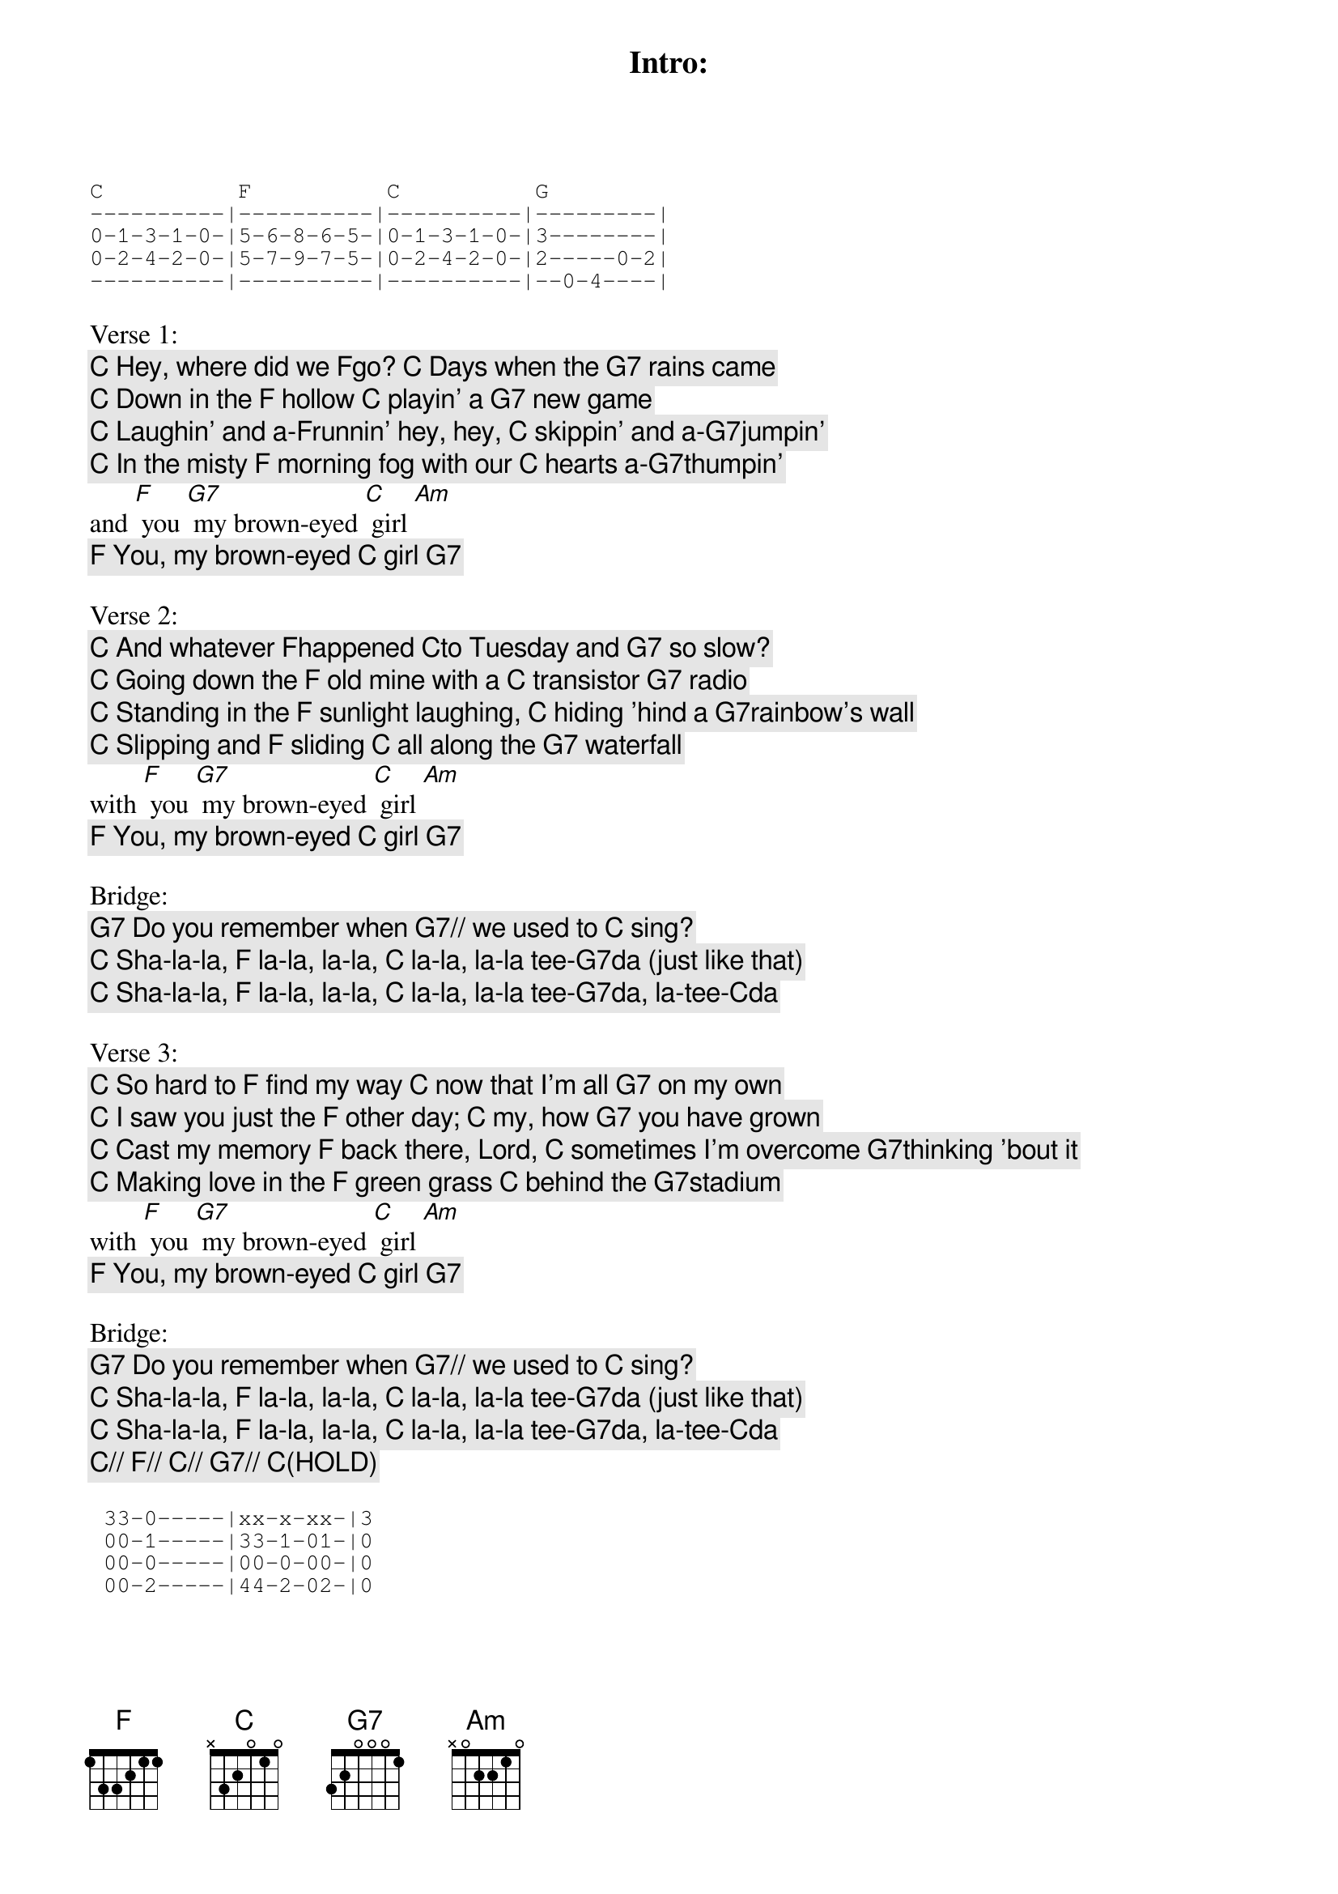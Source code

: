 
Intro:
C          F          C          G             
----------|----------|----------|---------|
0-1-3-1-0-|5-6-8-6-5-|0-1-3-1-0-|3--------|
0-2-4-2-0-|5-7-9-7-5-|0-2-4-2-0-|2-----0-2|
----------|----------|----------|--0-4----|

Verse 1:
[C] Hey, where did we [F]go? [C] Days when the [G7] rains came
[C] Down in the [F] hollow [C] playin' a [G7] new game
[C] Laughin' and a-[F]runnin' hey, hey, [C] skippin' and a-[G7]jumpin'
[C] In the misty [F] morning fog with our [C] hearts a-[G7]thumpin' 
and [F] you [G7] my brown-eyed [C] girl [Am]
[F] You, my brown-eyed [C] girl [G7]

Verse 2: 
[C] And whatever [F]happened [C]to Tuesday and [G7] so slow?
[C] Going down the [F] old mine with a [C] transistor [G7] radio
[C] Standing in the [F] sunlight laughing, [C] hiding 'hind a [G7]rainbow's wall
[C] Slipping and [F] sliding [C] all along the [G7] waterfall 
with [F] you [G7] my brown-eyed [C] girl [Am]
[F] You, my brown-eyed [C] girl [G7]

Bridge:
[G7] Do you remember when [G7]// we used to [C] sing?
[C] Sha-la-la, [F] la-la, la-la, [C] la-la, la-la tee-[G7]da (just like that)
[C] Sha-la-la, [F] la-la, la-la, [C] la-la, la-la tee-[G7]da, la-tee-[C]da

Verse 3:
[C] So hard to [F] find my way [C] now that I'm all [G7] on my own
[C] I saw you just the [F] other day; [C] my, how [G7] you have grown
[C] Cast my memory [F] back there, Lord, [C] sometimes I'm overcome [G7]thinking 'bout it
[C] Making love in the [F] green grass [C] behind the [G7]stadium 
with [F] you [G7] my brown-eyed [C] girl [Am]
[F] You, my brown-eyed [C] girl [G7]

Bridge:
[G7] Do you remember when [G7]// we used to [C] sing?
[C] Sha-la-la, [F] la-la, la-la, [C] la-la, la-la tee-[G7]da (just like that)
[C] Sha-la-la, [F] la-la, la-la, [C] la-la, la-la tee-[G7]da, la-tee-[C]da
[C]// [F]// [C]// [G7]// [C](HOLD)
 
 33-0-----|xx-x-xx-|3
 00-1-----|33-1-01-|0
 00-0-----|00-0-00-|0
 00-2-----|44-2-02-|0

